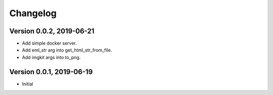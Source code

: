 =========
Changelog
=========

Version 0.0.2, 2019-06-21
-------------------------

- Add simple docker server.
- Add eml_str arg into get_html_str_from_file.
- Add imgkit args into to_png.

Version 0.0.1, 2019-06-19
-------------------------

- Initial
